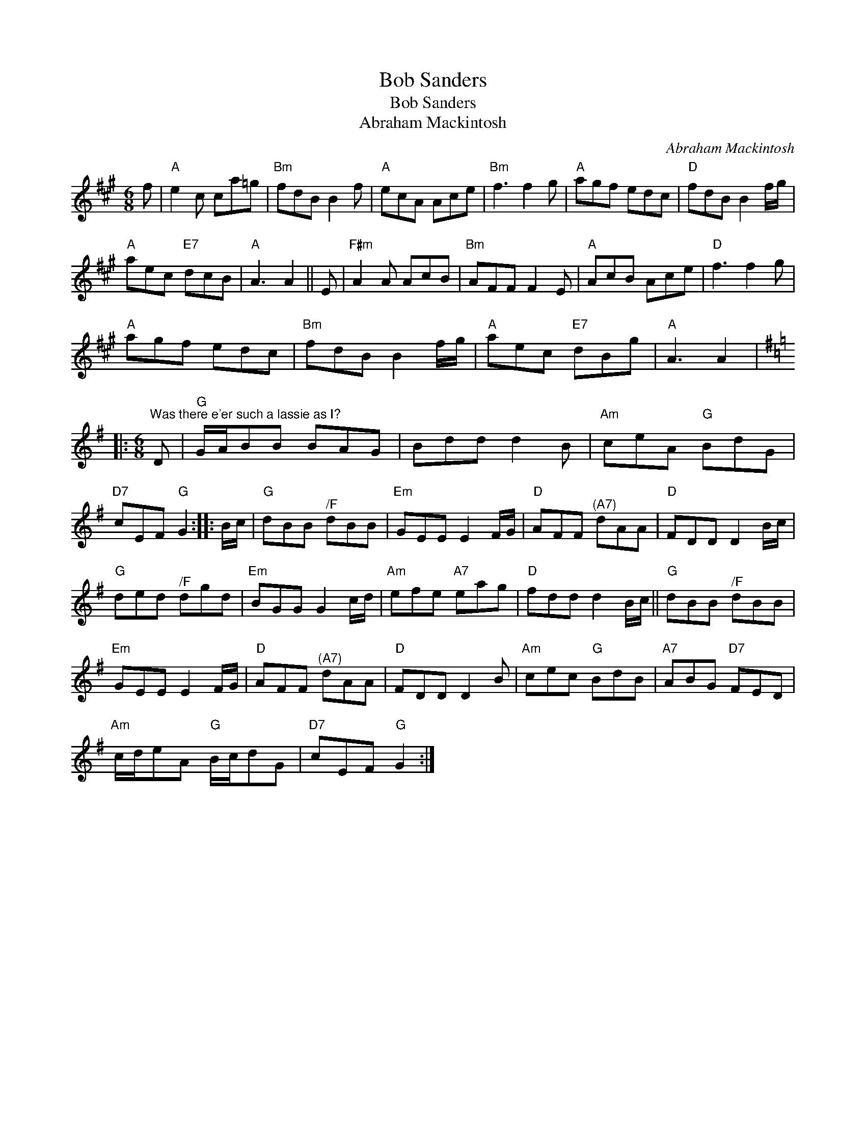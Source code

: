 X:1
T:Bob Sanders
T:Bob Sanders
T:Abraham Mackintosh
C:Abraham Mackintosh
L:1/8
M:6/8
K:A
V:1 treble 
V:1
 f |"A" e2 c ca=g |"Bm" fdB B2 f |"A" ecA Ace |"Bm" f3 f2 g |"A" agf edc |"D" fdB B2 f/g/ | %7
"A" aec"E7" dcB |"A" A3 A2 || E |"F#m" A2 A AcB |"Bm" AFF F2 E |"A" AcB Ace |"D" f3 f2 g | %14
"A" agf edc |"Bm" fdB B2 f/g/ |"A" aec"E7" dBg |"A" A3 A2 |: %18
[K:G][M:6/8]"^Was there e'er such a lassie as I?" D |"G" G/A/BB BAG | Bdd d2 B |"Am" ceA"G" BdG | %22
"D7" cEF"G" G2 :: B/c/ |"G" dBB"^/F" dBB |"Em" GEE E2 F/G/ |"D" AFF"^(A7)" dAA |"D" FDD D2 B/c/ | %28
"G" ded"^/F" dgd |"Em" BGG G2 c/d/ |"Am" efe"A7" eag |"D" fdd d2 B/c/ ||"G" dBB"^/F" dBB | %33
"Em" GEE E2 F/G/ |"D" AFF"^(A7)" dAA |"D" FDD D2 B |"Am" cec"G" BdB |"A7" ABG"D7" FED | %38
"Am" c/d/eA"G" B/c/dG |"D7" cEF"G" G2 :| %40

